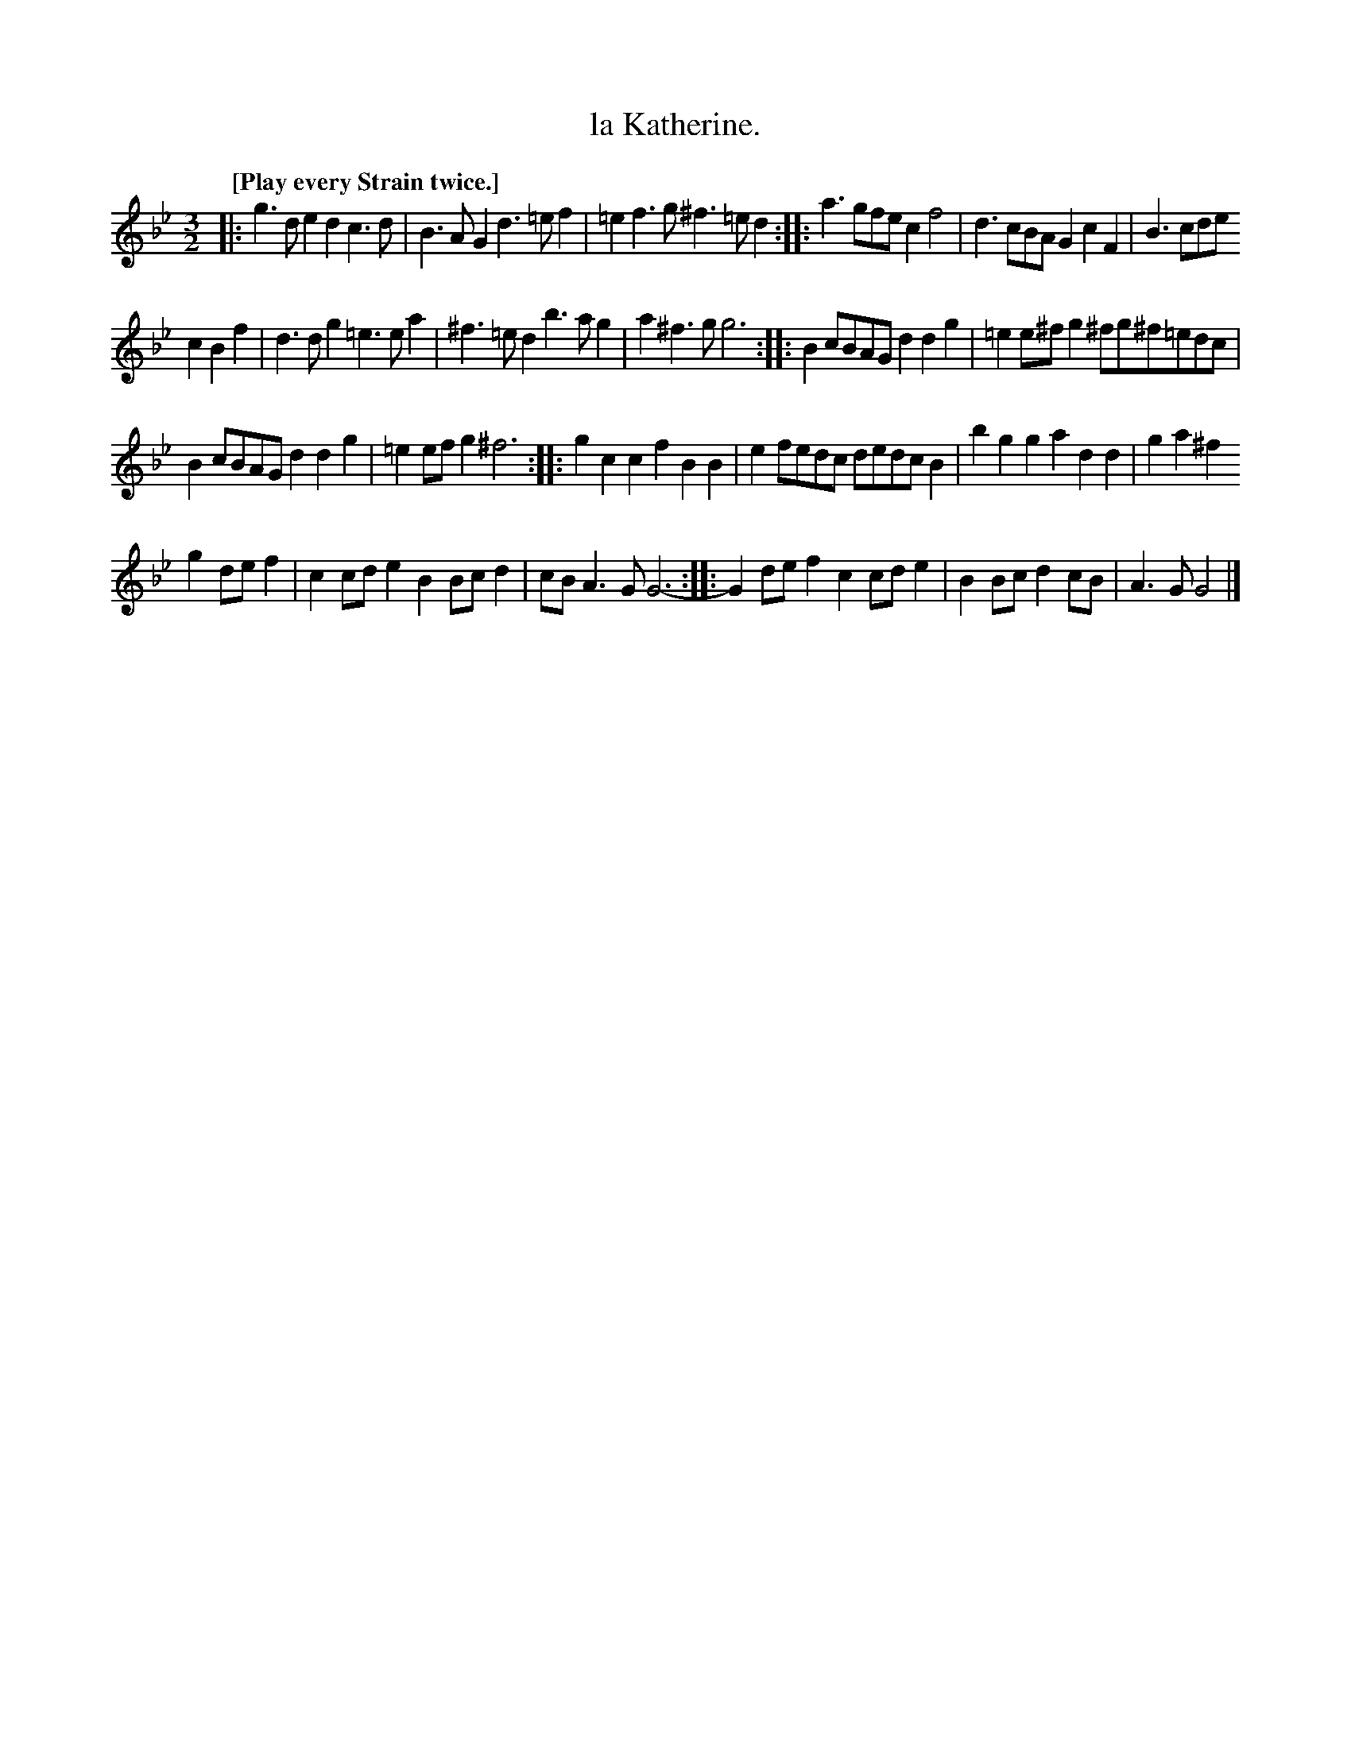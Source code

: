 X: 2042
T: la Katherine.
%R: _
B: Henry Playford "Apollo's Banquet", London 1687 (5th Edition)
F: https://archive.org/details/apollosbanquetco01rugg
Z: 2017 John Chambers <jc:trillian.mit.edu>
Q: "[Play every Strain twice.]"
N: The last bars are missing a couple of 1/4 notes.
M: 3/2
L: 1/8
K: Gm
% - - - - - - - - - -
|:\
g3de2 d2c3d | B3AG2 d3=ef2 | =e2f3g ^f3=ed2 :: a3gfe c2f4 | d3cBA G2c2F2 | B3cde
c2B2f2 | d3dg2 =e3ea2 | ^f3=ed2 b3ag2 | a2^f3g  g6 :: B2cBAG d2d2g2 | =e2e^fg2 ^fg^f=edc |
B2cBAG d2d2g2 | =e2efg2 ^f6 :: g2c2c2 f2B2B2 | e2fedc dedcB2 | b2g2g2 a2d2d2 | g2a2^f2
g2def2 | c2cde2 B2Bcd2 | cBA3G G6- :: G2def2 c2cde2 | B2Bc d2cB | A3G G4 |]
% - - - - - - - - - -
